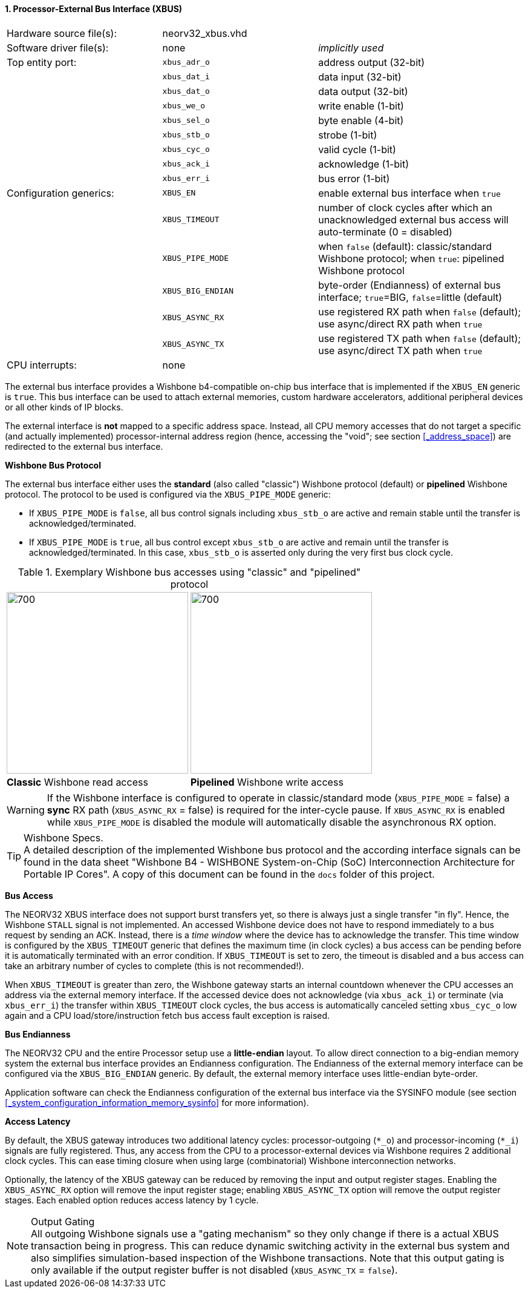 <<<
:sectnums:
==== Processor-External Bus Interface (XBUS)

[cols="<3,<3,<4"]
[frame="topbot",grid="none"]
|=======================
| Hardware source file(s): | neorv32_xbus.vhd  |
| Software driver file(s): | none              | _implicitly used_
| Top entity port:         | `xbus_adr_o`      | address output (32-bit)
|                          | `xbus_dat_i`      | data input (32-bit)
|                          | `xbus_dat_o`      | data output (32-bit)
|                          | `xbus_we_o`       | write enable (1-bit)
|                          | `xbus_sel_o`      | byte enable (4-bit)
|                          | `xbus_stb_o`      | strobe (1-bit)
|                          | `xbus_cyc_o`      | valid cycle (1-bit)
|                          | `xbus_ack_i`      | acknowledge (1-bit)
|                          | `xbus_err_i`      | bus error (1-bit)
| Configuration generics:  | `XBUS_EN`         | enable external bus interface when `true`
|                          | `XBUS_TIMEOUT`    | number of clock cycles after which an unacknowledged external bus access will auto-terminate (0 = disabled)
|                          | `XBUS_PIPE_MODE`  | when `false` (default): classic/standard Wishbone protocol; when `true`: pipelined Wishbone protocol
|                          | `XBUS_BIG_ENDIAN` | byte-order (Endianness) of external bus interface; `true`=BIG, `false`=little (default)
|                          | `XBUS_ASYNC_RX`   | use registered RX path when `false` (default); use async/direct RX path when `true`
|                          | `XBUS_ASYNC_TX`   | use registered TX path when `false` (default); use async/direct TX path when `true`
| CPU interrupts:          | none |
|=======================


The external bus interface provides a Wishbone b4-compatible on-chip bus interface that is
implemented if the `XBUS_EN` generic is `true`. This bus interface can be used to attach external memories,
custom hardware accelerators, additional peripheral devices or all other kinds of IP blocks.

The external interface is **not** mapped to a specific address space. Instead, all CPU memory accesses that
do not target a specific (and actually implemented) processor-internal address region (hence, accessing the "void";
see section <<_address_space>>) are redirected to the external bus interface.


**Wishbone Bus Protocol**

The external bus interface either uses the **standard** (also called "classic") Wishbone protocol (default) or
**pipelined** Wishbone protocol. The protocol to be used is configured via the `XBUS_PIPE_MODE` generic:

* If `XBUS_PIPE_MODE` is `false`, all bus control signals including `xbus_stb_o` are active and remain stable until the
transfer is acknowledged/terminated.
* If `XBUS_PIPE_MODE` is `true`, all bus control except `xbus_stb_o` are active and remain until the transfer is
acknowledged/terminated. In this case, `xbus_stb_o` is asserted only during the very first bus clock cycle.

.Exemplary Wishbone bus accesses using "classic" and "pipelined" protocol
[cols="^2,^2"]
[grid="none"]
|=======================
a| image::wishbone_classic_read.png[700,300]
a| image::wishbone_pipelined_write.png[700,300]
| **Classic** Wishbone read access | **Pipelined** Wishbone write access
|=======================

[WARNING]
If the Wishbone interface is configured to operate in classic/standard mode (`XBUS_PIPE_MODE` = false) a
**sync** RX path (`XBUS_ASYNC_RX` = false) is required for the inter-cycle pause. If `XBUS_ASYNC_RX` is
enabled while `XBUS_PIPE_MODE` is disabled the module will automatically disable the asynchronous RX option.

.Wishbone Specs.
[TIP]
A detailed description of the implemented Wishbone bus protocol and the according interface signals
can be found in the data sheet "Wishbone B4 - WISHBONE System-on-Chip (SoC) Interconnection
Architecture for Portable IP Cores". A copy of this document can be found in the `docs` folder of this
project.


**Bus Access**

The NEORV32 XBUS interface does not support burst transfers yet, so there is always just a single transfer "in fly".
Hence, the Wishbone `STALL` signal is not implemented. An accessed Wishbone device does not have to respond immediately to a bus
request by sending an ACK. Instead, there is a _time window_ where the device has to acknowledge the transfer. This time window
is configured by the `XBUS_TIMEOUT` generic that defines the maximum time (in clock cycles) a bus access can be pending
before it is automatically terminated with an error condition. If `XBUS_TIMEOUT` is set to zero, the timeout is disabled
and a bus access can take an arbitrary number of cycles to complete (this is not recommended!).

When `XBUS_TIMEOUT` is greater than zero, the Wishbone gateway starts an internal countdown whenever the CPU
accesses an address via the external memory interface. If the accessed device does not acknowledge (via `xbus_ack_i`)
or terminate (via `xbus_err_i`) the transfer within `XBUS_TIMEOUT` clock cycles, the bus access is automatically canceled
setting `xbus_cyc_o` low again and a CPU load/store/instruction fetch bus access fault exception is raised.


**Bus Endianness**

The NEORV32 CPU and the entire Processor setup use a *little-endian* layout. To allow direct connection
to a big-endian memory system the external bus interface provides an Endianness configuration. The
Endianness of the external memory interface can be configured via the `XBUS_BIG_ENDIAN` generic.
By default, the external memory interface uses little-endian byte-order.

Application software can check the Endianness configuration of the external bus interface via the
SYSINFO module (see section <<_system_configuration_information_memory_sysinfo>> for more information).


**Access Latency**

By default, the XBUS gateway introduces two additional latency cycles: processor-outgoing (`*_o`) and
processor-incoming (`*_i`) signals are fully registered. Thus, any access from the CPU to a processor-external devices
via Wishbone requires 2 additional clock cycles. This can ease timing closure when using large (combinatorial) Wishbone
interconnection networks.

Optionally, the latency of the XBUS gateway can be reduced by removing the input and output register stages.
Enabling the `XBUS_ASYNC_RX` option will remove the input register stage; enabling `XBUS_ASYNC_TX` option will
remove the output register stages. Each enabled option reduces access latency by 1 cycle.

.Output Gating
[NOTE]
All outgoing Wishbone signals use a "gating mechanism" so they only change if there is a actual XBUS transaction being in
progress. This can reduce dynamic switching activity in the external bus system and also simplifies simulation-based
inspection of the Wishbone transactions. Note that this output gating is only available if the output register buffer is not
disabled (`XBUS_ASYNC_TX` = `false`).
